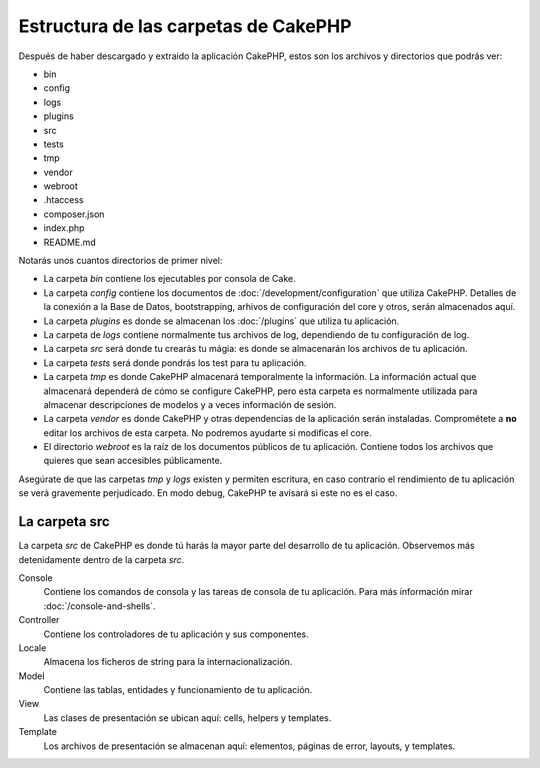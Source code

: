 Estructura de las carpetas de CakePHP
#####################################

Después de haber descargado y extraido la aplicación CakePHP, estos son los
archivos y directorios que podrás ver:

- bin
- config
- logs
- plugins
- src
- tests
- tmp
- vendor
- webroot
- .htaccess
- composer.json
- index.php
- README.md

Notarás unos cuantos directorios de primer nivel:

- La carpeta *bin* contiene los ejecutables por consola de Cake.
- La carpeta *config* contiene los documentos de
  :doc:`/development/configuration` que utiliza CakePHP. Detalles de la conexión
  a la Base de Datos, bootstrapping, arhivos de configuración del core y otros,
  serán almacenados aquí.
- La carpeta *plugins* es donde se almacenan los :doc:`/plugins` que utiliza tu
  aplicación.
- La carpeta de *logs* contiene normalmente tus archivos de log, dependiendo de
  tu configuración de log.
- La carpeta *src* será donde tu crearás tu mágia: es donde se almacenarán los
  archivos de tu aplicación.
- La carpeta *tests* será donde pondrás los test para tu aplicación.
- La carpeta *tmp* es donde CakePHP almacenará temporalmente la información. La
  información actual que almacenará dependerá de cómo se configure CakePHP, pero
  esta carpeta es normalmente utilizada para almacenar descripciones de modelos
  y a veces información de sesión.
- La carpeta *vendor* es donde CakePHP y otras dependencias de la aplicación
  serán instaladas. Comprométete a **no** editar los archivos de esta carpeta.
  No podremos ayudarte si modificas el core.
- El directorio *webroot* es la raíz de los documentos públicos de tu
  aplicación. Contiene todos los archivos que quieres que sean accesibles
  públicamente.

Asegúrate de que las carpetas *tmp* y *logs* existen y permiten escritura, en
caso contrario el rendimiento de tu aplicación se verá gravemente perjudicado.
En modo debug, CakePHP te avisará si este no es el caso.

La carpeta src
==============

La carpeta *src* de CakePHP es donde tú harás la mayor parte del desarrollo de
tu aplicación. Observemos más detenidamente dentro de la carpeta *src*.

Console
    Contiene los comandos de consola y las tareas de consola de tu aplicación.
    Para más información mirar :doc:`/console-and-shells`.
Controller
    Contiene los controladores de tu aplicación y sus componentes.
Locale
    Almacena los ficheros de string para la internacionalización.
Model
    Contiene las tablas, entidades y funcionamiento de tu aplicación.
View
    Las clases de presentación se ubican aquí: cells, helpers y templates.
Template
    Los archivos de presentación se almacenan aquí: elementos, páginas de error,
    layouts, y templates.

.. meta::
    :title lang=es: CakePHP Structura de Carpetas
    :keywords lang=es: librerias internas,configuracion core,descripciones de modelos, vendors externos,detalles de conexión,estructura de carpetas,librerías,compromiso personal,conexión base de datos,internacionalización,archivos de configuración,carpetas,desarrollo de aplicaciones,léeme,lib,configurado,logs,config,third party,cakephp
